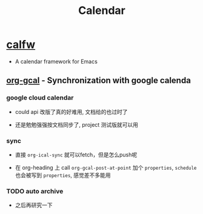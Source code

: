 #+TITLE: Calendar

* [[https://github.com/kiwanami/emacs-calfw][calfw]]
+ A calendar framework for Emacs

** [[https://github.com/myuhe/org-gcal.el][org-gcal]] - Synchronization with google calenda

*** google cloud calendar
+ could api 改版了真的好难用, 文档给的也过时了

+ 还是勉勉强强按文档同步了, project 测试版就可以用

*** sync

+ 直接 =org-ical-sync= 就可以fetch，但是怎么push呢

+ 在 org-heading 上 call =org-gcal-post-at-point= 加个 =properties=, =schedule= 也会被写到 =properties=, 感觉差不多能用

*** TODO auto archive

+ 之后再研究一下

